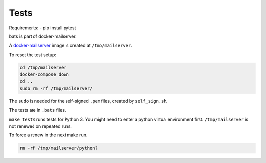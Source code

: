 Tests
=====

Requirements:
- pip install pytest

bats is part of docker-mailserver.

A
`docker-mailserver <https://github.com/docker-mailserver/docker-mailserver>`__
image is created at ``/tmp/mailserver``.

To reset the test setup:

.. code:: sh

    cd /tmp/mailserver
    docker-compose down
    cd ..
    sudo rm -rf /tmp/mailserver/

The ``sudo`` is needed for the self-signed ``.pem`` files,
created by ``self_sign.sh``.

The tests are in ``.bats`` files.

``make test3`` runs tests for Python 3.
You might need to enter a python virtual environment first.
``/tmp/mailserver`` is not renewed on repeated runs.

To force a renew in the next make run.

.. code:: sh

    rm -rf /tmp/mailserver/python?

